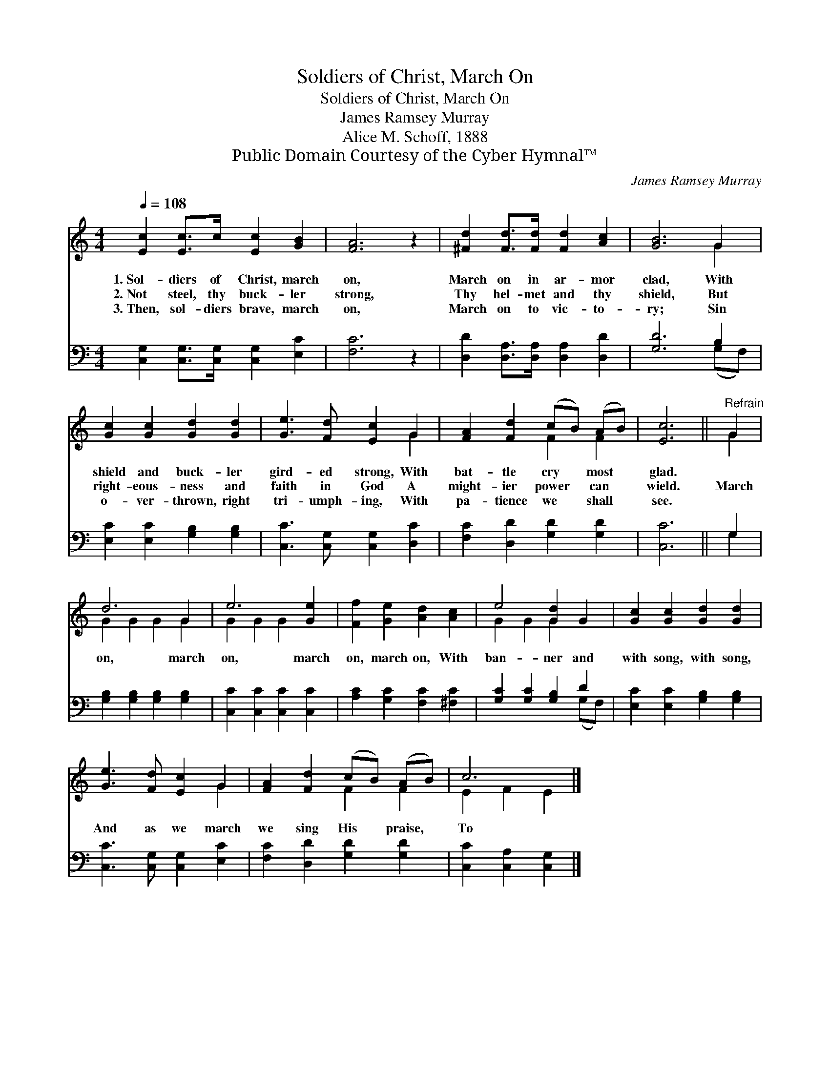 X:1
T:Soldiers of Christ, March On
T:Soldiers of Christ, March On
T:James Ramsey Murray
T:Alice M. Schoff, 1888
T:Public Domain Courtesy of the Cyber Hymnal™
C:James Ramsey Murray
Z:Public Domain
Z:Courtesy of the Cyber Hymnal™
%%score ( 1 2 ) ( 3 4 )
L:1/8
Q:1/4=108
M:4/4
K:C
V:1 treble 
V:2 treble 
V:3 bass 
V:4 bass 
V:1
 [Ec]2 [Ec]>c [Ec]2 [GB]2 | [FA]6 z2 | [^Fd]2 [Fd]>[Fd] [Fd]2 [Ac]2 | [GB]6 G2 | %4
w: 1.~Sol- diers of Christ, march|on,|March on in ar- mor|clad, With|
w: 2.~Not steel, thy buck- ler|strong,|Thy hel- met and thy|shield, But|
w: 3.~Then, sol- diers brave, march|on,|March on to vic- to-|ry; Sin|
 [Gc]2 [Gc]2 [Gd]2 [Gd]2 | [Ge]3 [Fd] [Ec]2 G2 | [FA]2 [Fd]2 (cB) (AB) | [Ec]6 ||"^Refrain" G2 | %9
w: shield and buck- ler|gird- ed strong, With|bat- tle cry * most *|glad.||
w: right- eous- ness and|faith in God A|might- ier power * can *|wield.|March|
w: o- ver- thrown, right|tri- umph- ing, With|pa- tience we * shall *|see.||
 d6 G2 | e6 [Ge]2 | [Ff]2 [Ge]2 [Ad]2 [Ac]2 | e4 [Gd]2 G2 | [Gc]2 [Gc]2 [Gd]2 [Gd]2 | %14
w: |||||
w: on, march|on, march|on, march on, With|ban- ner and|with song, with song,|
w: |||||
 [Ge]3 [Fd] [Ec]2 G2 | [FA]2 [Fd]2 (cB) (AB) | c6 |] %17
w: |||
w: And as we march|we sing His * praise, *|To|
w: |||
V:2
 x8 | x8 | x8 | x6 G2 | x8 | x6 G2 | x4 F2 F2 | x6 || G2 | G2 G2 G2 G2 | G2 G2 G2 x2 | x8 | %12
 G2 G2 G2 x2 | x8 | x6 G2 | x4 F2 F2 | E2 F2 E2 |] %17
V:3
 [C,G,]2 [C,G,]>[C,G,] [C,G,]2 [E,C]2 | [F,C]6 z2 | [D,D]2 [D,A,]>[D,A,] [D,A,]2 [D,D]2 | %3
 [G,D]6 B,2 | [E,C]2 [E,C]2 [G,B,]2 [G,B,]2 | [C,C]3 [C,G,] [C,G,]2 [D,C]2 | %6
 [F,C]2 [D,D]2 [G,D]2 [G,D]2 | [C,C]6 || G,2 | [G,B,]2 [G,B,]2 [G,B,]2 [G,B,]2 | %10
 [C,C]2 [C,C]2 [C,C]2 [C,C]2 | [A,C]2 [G,C]2 [F,C]2 [^F,C]2 | [G,C]2 [G,C]2 [G,B,]2 D2 | %13
 [E,C]2 [E,C]2 [G,B,]2 [G,B,]2 | [C,C]3 [C,G,] [C,G,]2 [E,C]2 | [F,C]2 [D,D]2 [G,D]2 [G,D]2 | %16
 [C,C]2 [C,A,]2 [C,G,]2 |] %17
V:4
 x8 | x8 | x8 | x6 (G,F,) | x8 | x8 | x8 | x6 || G,2 | x8 | x8 | x8 | x6 (G,F,) | x8 | x8 | x8 | %16
 x6 |] %17

